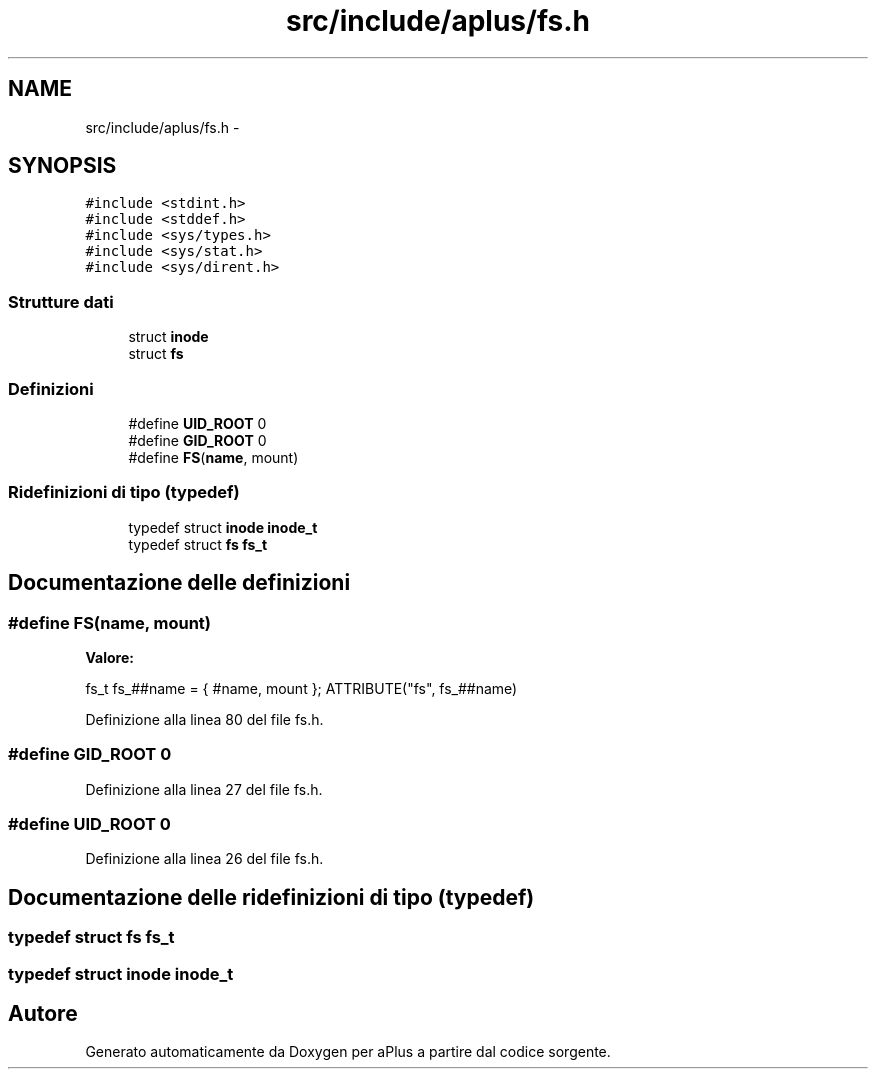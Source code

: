 .TH "src/include/aplus/fs.h" 3 "Dom 9 Nov 2014" "Version 0.1" "aPlus" \" -*- nroff -*-
.ad l
.nh
.SH NAME
src/include/aplus/fs.h \- 
.SH SYNOPSIS
.br
.PP
\fC#include <stdint\&.h>\fP
.br
\fC#include <stddef\&.h>\fP
.br
\fC#include <sys/types\&.h>\fP
.br
\fC#include <sys/stat\&.h>\fP
.br
\fC#include <sys/dirent\&.h>\fP
.br

.SS "Strutture dati"

.in +1c
.ti -1c
.RI "struct \fBinode\fP"
.br
.ti -1c
.RI "struct \fBfs\fP"
.br
.in -1c
.SS "Definizioni"

.in +1c
.ti -1c
.RI "#define \fBUID_ROOT\fP   0"
.br
.ti -1c
.RI "#define \fBGID_ROOT\fP   0"
.br
.ti -1c
.RI "#define \fBFS\fP(\fBname\fP, mount)"
.br
.in -1c
.SS "Ridefinizioni di tipo (typedef)"

.in +1c
.ti -1c
.RI "typedef struct \fBinode\fP \fBinode_t\fP"
.br
.ti -1c
.RI "typedef struct \fBfs\fP \fBfs_t\fP"
.br
.in -1c
.SH "Documentazione delle definizioni"
.PP 
.SS "#define FS(\fBname\fP, mount)"
\fBValore:\fP
.PP
.nf
fs_t fs_##name = {                                                     \
        #name, mount                                                        \
    }; ATTRIBUTE("fs", fs_##name)
.fi
.PP
Definizione alla linea 80 del file fs\&.h\&.
.SS "#define GID_ROOT   0"

.PP
Definizione alla linea 27 del file fs\&.h\&.
.SS "#define UID_ROOT   0"

.PP
Definizione alla linea 26 del file fs\&.h\&.
.SH "Documentazione delle ridefinizioni di tipo (typedef)"
.PP 
.SS "typedef struct \fBfs\fP  \fBfs_t\fP"

.SS "typedef struct \fBinode\fP  \fBinode_t\fP"

.SH "Autore"
.PP 
Generato automaticamente da Doxygen per aPlus a partire dal codice sorgente\&.
